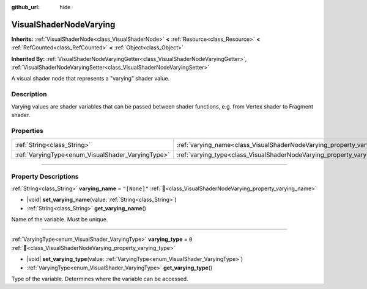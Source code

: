 :github_url: hide

.. DO NOT EDIT THIS FILE!!!
.. Generated automatically from Redot engine sources.
.. Generator: https://github.com/Redot-Engine/redot-engine/tree/master/doc/tools/make_rst.py.
.. XML source: https://github.com/Redot-Engine/redot-engine/tree/master/doc/classes/VisualShaderNodeVarying.xml.

.. _class_VisualShaderNodeVarying:

VisualShaderNodeVarying
=======================

**Inherits:** :ref:`VisualShaderNode<class_VisualShaderNode>` **<** :ref:`Resource<class_Resource>` **<** :ref:`RefCounted<class_RefCounted>` **<** :ref:`Object<class_Object>`

**Inherited By:** :ref:`VisualShaderNodeVaryingGetter<class_VisualShaderNodeVaryingGetter>`, :ref:`VisualShaderNodeVaryingSetter<class_VisualShaderNodeVaryingSetter>`

A visual shader node that represents a "varying" shader value.

.. rst-class:: classref-introduction-group

Description
-----------

Varying values are shader variables that can be passed between shader functions, e.g. from Vertex shader to Fragment shader.

.. rst-class:: classref-reftable-group

Properties
----------

.. table::
   :widths: auto

   +---------------------------------------------------+--------------------------------------------------------------------------+--------------+
   | :ref:`String<class_String>`                       | :ref:`varying_name<class_VisualShaderNodeVarying_property_varying_name>` | ``"[None]"`` |
   +---------------------------------------------------+--------------------------------------------------------------------------+--------------+
   | :ref:`VaryingType<enum_VisualShader_VaryingType>` | :ref:`varying_type<class_VisualShaderNodeVarying_property_varying_type>` | ``0``        |
   +---------------------------------------------------+--------------------------------------------------------------------------+--------------+

.. rst-class:: classref-section-separator

----

.. rst-class:: classref-descriptions-group

Property Descriptions
---------------------

.. _class_VisualShaderNodeVarying_property_varying_name:

.. rst-class:: classref-property

:ref:`String<class_String>` **varying_name** = ``"[None]"`` :ref:`🔗<class_VisualShaderNodeVarying_property_varying_name>`

.. rst-class:: classref-property-setget

- |void| **set_varying_name**\ (\ value\: :ref:`String<class_String>`\ )
- :ref:`String<class_String>` **get_varying_name**\ (\ )

Name of the variable. Must be unique.

.. rst-class:: classref-item-separator

----

.. _class_VisualShaderNodeVarying_property_varying_type:

.. rst-class:: classref-property

:ref:`VaryingType<enum_VisualShader_VaryingType>` **varying_type** = ``0`` :ref:`🔗<class_VisualShaderNodeVarying_property_varying_type>`

.. rst-class:: classref-property-setget

- |void| **set_varying_type**\ (\ value\: :ref:`VaryingType<enum_VisualShader_VaryingType>`\ )
- :ref:`VaryingType<enum_VisualShader_VaryingType>` **get_varying_type**\ (\ )

Type of the variable. Determines where the variable can be accessed.

.. |virtual| replace:: :abbr:`virtual (This method should typically be overridden by the user to have any effect.)`
.. |const| replace:: :abbr:`const (This method has no side effects. It doesn't modify any of the instance's member variables.)`
.. |vararg| replace:: :abbr:`vararg (This method accepts any number of arguments after the ones described here.)`
.. |constructor| replace:: :abbr:`constructor (This method is used to construct a type.)`
.. |static| replace:: :abbr:`static (This method doesn't need an instance to be called, so it can be called directly using the class name.)`
.. |operator| replace:: :abbr:`operator (This method describes a valid operator to use with this type as left-hand operand.)`
.. |bitfield| replace:: :abbr:`BitField (This value is an integer composed as a bitmask of the following flags.)`
.. |void| replace:: :abbr:`void (No return value.)`
